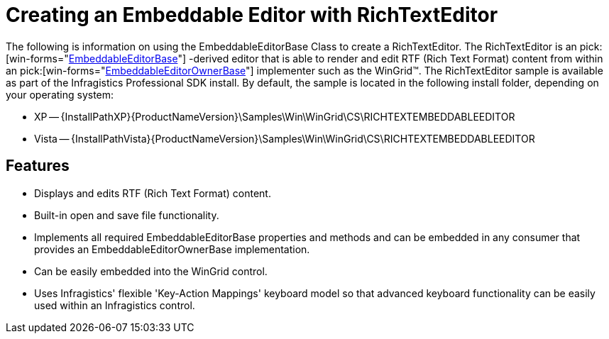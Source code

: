 ﻿////

|metadata|
{
    "name": "wingrid-creating-an-embeddable-editor-with-richtexteditor",
    "controlName": ["WinGrid"],
    "tags": ["Application Scenarios","Data Presentation","Grids"],
    "guid": "{E03D3D86-F606-469A-A5FF-F6679B5BA794}",  
    "buildFlags": [],
    "createdOn": "2005-11-07T00:00:00Z"
}
|metadata|
////

= Creating an Embeddable Editor with RichTextEditor

The following is information on using the EmbeddableEditorBase Class to create a RichTextEditor. The RichTextEditor is an  pick:[win-forms="link:infragistics4.win.v{ProductVersion}~infragistics.win.embeddableeditorbase.html[EmbeddableEditorBase]"] -derived editor that is able to render and edit RTF (Rich Text Format) content from within an  pick:[win-forms="link:infragistics4.win.v{ProductVersion}~infragistics.win.embeddableeditorownerbase.html[EmbeddableEditorOwnerBase]"]  implementer such as the WinGrid™. The RichTextEditor sample is available as part of the Infragistics Professional SDK install. By default, the sample is located in the following install folder, depending on your operating system:

* XP -- {InstallPathXP}{ProductNameVersion}\Samples\Win\WinGrid\CS\RICHTEXTEMBEDDABLEEDITOR
* Vista -- {InstallPathVista}{ProductNameVersion}\Samples\Win\WinGrid\CS\RICHTEXTEMBEDDABLEEDITOR

== Features

* Displays and edits RTF (Rich Text Format) content.
* Built-in open and save file functionality.
* Implements all required EmbeddableEditorBase properties and methods and can be embedded in any consumer that provides an EmbeddableEditorOwnerBase implementation.
* Can be easily embedded into the WinGrid control.
* Uses Infragistics' flexible 'Key-Action Mappings' keyboard model so that advanced keyboard functionality can be easily used within an Infragistics control.